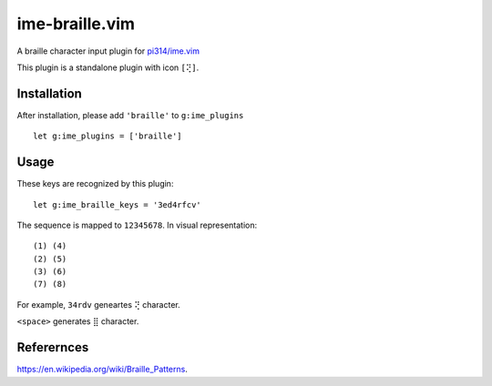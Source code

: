 ===============================================================================
ime-braille.vim
===============================================================================
A braille character input plugin for `pi314/ime.vim <https://github.com/pi314/ime.vim>`_

This plugin is a standalone plugin with icon ``[⢝]``.


Installation
-------------------------------------------------------------------------------
After installation, please add ``'braille'`` to ``g:ime_plugins`` ::

  let g:ime_plugins = ['braille']

Usage
-------------------------------------------------------------------------------
These keys are recognized by this plugin: ::

  let g:ime_braille_keys = '3ed4rfcv'

The sequence is mapped to ``12345678``. In visual representation:

::

  (1) (4)
  (2) (5)
  (3) (6)
  (7) (8)

For example, ``34rdv`` geneartes ``⢝`` character.

``<space>`` generates ``⣿`` character.


Referernces
-------------------------------------------------------------------------------
https://en.wikipedia.org/wiki/Braille_Patterns.
